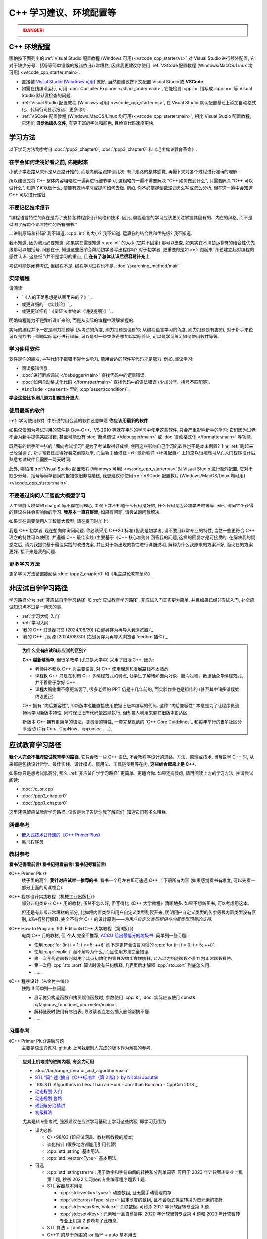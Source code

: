 .. _cpp:

***********************************************************************************************************************
C++ 学习建议、环境配置等
***********************************************************************************************************************

.. danger::

  .. include:: dialectics_announcement/main.irst

.. _环境配置:

=======================================================================================================================
C++ 环境配置
=======================================================================================================================

哪怕按下面列出的 :ref:`Visual Studio 配置教程 (Windows 可用) <vscode_cpp_starter:vs>` 对 Visual Studio 进行额外配置, 它对于缺少分号、括号等简单错误的报错依旧非常糟糕, 因此我更建议你使用 :ref:`VSCode 配置教程 (Windows/MacOS/Linux 均可用) <vscode_cpp_starter:main>`.

- 直接装 `Visual Studio (Windows 可用) <https://visualstudio.microsoft.com/zh-hans/>`_ 就好; 当然更建议按下文配置 Visual Studio 或 **VSCode**.
- 如需在线编译运行, 可用 :doc:`Compiler Explorer </share_code/main>`, 它能检测 :cpp:`=` 错写成 :cpp:`==` 等 Visual Studio 默认没检查的问题.
- :ref:`Visual Studio 配置教程 (Windows 可用) <vscode_cpp_starter:vs>`, 在 Visual Studio 默认配置基础上添加自动格式化、代码行间显示报错、更多诊断.
- :ref:`VSCode 配置教程 (Windows/MacOS/Linux 均可用) <vscode_cpp_starter:main>`, 相比 Visual Studio 配置教程, 它还能 **自动添加头文件**, 有更丰富的字体和颜色, 且检查代码速度更快.

=======================================================================================================================
学习方法
=======================================================================================================================

以下学习方法均参考自 :doc:`/ppp2_chapter0`, :doc:`/ppp3_chapter0` 和《毛主席论教育革命》.

.. _跑起来:

-----------------------------------------------------------------------------------------------------------------------
在学会如何走得好看之前, 先跑起来
-----------------------------------------------------------------------------------------------------------------------

小孩子学走路从来不是从走路开始的, 而是向前猛跑摔倒几次, 有了走路的整体感觉, 再慢下来对各个过程进行准确的理解.

所以建议先将 C++ 整体内容粗略过一遍再进行细节学习, 这粗略的一遍不需要解决 "C++ 如何做到什么", 只需要解决 "C++ 可以做什么". 知道了可以做什么, 便能有效地学习或提问如何去做. 例如, 你不必掌握函数递归怎么写或怎么分析, 但在这一遍中会知道 C++ 可以进行递归.

-----------------------------------------------------------------------------------------------------------------------
不要记忆技术细节
-----------------------------------------------------------------------------------------------------------------------

"编程语言特性的存在是为了支持各种程序设计风格和技术. 因此, 编程语言的学习应该更关注掌握其固有的、内在的风格, 而不是试图了解每个语言特性的所有细节."

二进制原码和补码? 我不知道. :cpp:`int` 的大小? 我不知道. 运算符的结合性和优先级? 我不知道.

我不知道, 因为我没必要知道. 如果实在需要知道 :cpp:`int` 的大小 (它并不固定) 那可以去查, 如果实在不清楚运算符的结合性优先级那可以加括号. 问题在于, 知道这些细节会帮助初学者写出程序吗? 对于初学者, 更重要的是如 :ref:`跑起来` 所述建立起对编程的感性认识. 这些细节并不是学习的重点, 且 **在有了总体认识后很容易补充上**.

考试可能是闭卷考试, 但编程不是, 编程学习过程也不是. :doc:`/searching_method/main`

.. _实际编程:

-----------------------------------------------------------------------------------------------------------------------
实际编程
-----------------------------------------------------------------------------------------------------------------------

请阅读

- `《人的正确思想是从哪里来的？》`_.
- 或更详细的 `《实践论》`_.
- 或更更详细的 `《辩证法唯物论（讲授提纲）》`_.

明确编程能力不是靠听课听来的, 而是从实际的编程中理解掌握的.

实际的编程并不一定是刷力扣题等 (从考试的角度, 刷力扣题是偏题的; 从编程语言学习的角度, 刷力扣题是有害的), 对于新手来说可以是抄书上例题实际运行进行理解, 可以是对一些突发奇想加以实际验证, 可以是学习练习如何使用软件等等.

.. _学习使用软件:

-----------------------------------------------------------------------------------------------------------------------
学习使用软件
-----------------------------------------------------------------------------------------------------------------------

软件是你的朋友, 手写代码不报错不算什么能力, 能用合适的软件写代码才是能力. 例如, 建议学习:

- 阅读报错信息.
- :doc:`进行断点调试 </debugger/main>` 查找代码中的逻辑错误.
- :doc:`如何自动格式化代码 </formatter/main>` 查找代码中的语法错误 (少加分号、括号不匹配等).
- ``#include <cassert>`` 里的 :cpp:`assert(condition)`.

**学会这些比多刷几道力扣题提升更大**.

------------------------------------------------------------------------------------------------------------------------
使用最新的软件
------------------------------------------------------------------------------------------------------------------------

:ref:`学习使用软件` 中所说的用合适的软件还意味着 **你应该用最新的软件**.

如果仅仅因为考试时用的软件是 Dev-C++、VS 2010 等就在平时的学习中使用这些软件, 只会严重影响新手的学习: 它们因为过老不会为新手提供某些报错, 甚至可能没有 :doc:`断点调试 </debugger/main>` 或 :doc:`自动格式化 </formatter/main>` 等功能.

既然有的新手所主张的 "面向考试学习" 是为了考试取得好成绩, 使用这些影响自己学习的软件岂不是本末倒置? 上文 :ref:`跑起来` 已经强调了, 新手需要在走得好看之前跑起来, 而当新手通过在 :ref:`最新软件 <环境配置>` 上持之以恒地练习从而入门程序设计后, 熟悉考试软件只需要一两天时间.

此外, 哪怕按 :ref:`Visual Studio 配置教程 (Windows 可用) <vscode_cpp_starter:vs>` 对 Visual Studio 进行额外配置, 它对于缺少分号、括号等简单错误的报错依旧非常糟糕, 我更建议你使用 :ref:`VSCode 配置教程 (Windows/MacOS/Linux 均可用) <vscode_cpp_starter:main>`.

------------------------------------------------------------------------------------------------------------------------
不要通过询问人工智能大模型学习
------------------------------------------------------------------------------------------------------------------------

人工智能大模型如 chatgpt 等不存在同理心, 主观上并不知道什么代码是好的, 什么代码是适合初学者的等等. 因此, 询问它所获得的建议往往会影响你的学习. **我基本一直在群里**, 如果有问题, 请尝试询问我解决.

如果实在需要使用人工智能大模型, 请在提问时加上:

我是 C++ 初学者, 现在想向你询问问题. 你必须采用 C++20 标准 (但我是初学者, 请不要用非常专业的特性, 当然一些更符合 C++ 理念的特性可以使用), 并遵循 C++ 最佳实践 (主要基于《C++ 核心准则》) 回答我的问题, 这样的回复才是可接受的. 在解决我的疑惑之后, 请为我提供基于最佳实践的改进方案, 并且对于新出现的特性进行详细说明, 解释为什么我原来的方案不好, 而现在的方案更好. 接下来是我的问题.

-----------------------------------------------------------------------------------------------------------------------
更多学习方法
-----------------------------------------------------------------------------------------------------------------------

更多学习方法请直接阅读 :doc:`/ppp2_chapter0` 和《毛主席论教育革命》.

.. _非应试自学学习路径:

=======================================================================================================================
非应试自学学习路径
=======================================================================================================================

学习路径分为 :ref:`非应试自学学习路径` 和 :ref:`应试教育学习路径`. 非应试入门其实更为简单, 并且如果已经非应试入门, 补全应试知识点不过是一两天的事.

- :ref:`学习大纲_入门`
- :ref:`学习大纲`
- `我的 C++ 浏览器书签 (2024/08/30) (右键另存为再导入到浏览器)`_
- `我的 C++ 订阅源 (2024/08/30) (右键另存为再导入浏览器 feedbro 插件)`_

.. admonition:: 为什么会有应试和非应试的区别?
  :class: dropdown

  **C++ 越新越简单**, 但很多教学 (尤其是大学中) 采用了旧版 C++, 因为:

  - 老师并不都以 C++ 为主要语言, 对 C++ 使用理念和发展路线不太熟悉.
  - 课程教 C++ 只是在利用 C++ 多编程范式的特点, 让学生了解诸如面向对象、面向过程、数据抽象等编程范式, 并不着重于学好 C++.
  - 课程大纲偷懒不愿更新罢了, 很多老师的 PPT 仍是十几年前的, 而实验作业也是祖传的 (甚至其中诸多错误始终没更正).

  C++ 拥有 "向后兼容性", 即新版本也能直接使用依据旧版本编写的代码.
  这种 "向后兼容性" 本意是为了让程序员流畅地学习新版本特性, 同时保证旧有代码依然能执行, 但却被人利用来躲在旧版本舒适区.

  新版本 C++ 拥有更简单的语法、更灵活的特性, 一套完整规范的 `C++ Core Guidelines`_ 和每年举行的诸多社区分享活动 (CppCon、CppNow、cpponsea……).

.. _应试教育学习路径:

=======================================================================================================================
应试教育学习路径
=======================================================================================================================

**我个人完全不推荐应试教育学习路径**, 它只会教一些 C++ 语法, 不会教程序设计的思路、方法、原理或技术. 当我说学 C++ 时, 从来都是包括设计哲学、最佳实践、设计模式、惯用法、工具链使用等在内, **这些综合起来才是 C++**.

如果你只是想考试拿高分, 那么 :ref:`非应试自学学习路径` 更简单、更适合你. 如果还有疑虑, 请再阅读上方的学习方法, 并请尝试阅读:

- :doc:`/c_or_cpp`
- :doc:`/ppp2_chapter0`
- :doc:`/ppp3_chapter0`

这里还保留应试教育学习路径, 仅仅是为了告诉你我了解它们, 知道它们有多么糟糕.

-----------------------------------------------------------------------------------------------------------------------
网课参考
-----------------------------------------------------------------------------------------------------------------------

- `嵌入式技术公开课的《C++ Primer Plus》 <https://www.bilibili.com/video/BV1Yv411t7qe>`_
- 黑马程序员

-----------------------------------------------------------------------------------------------------------------------
教材参考
-----------------------------------------------------------------------------------------------------------------------

**看书记得看前言! 看书记得看前言! 看书记得看前言!**

《C++ Primer Plus》
  矮子里的高个, **我针对应试唯一推荐的书**, 看书一个月左右即可速通 C++ 上下册所有内容 (如果感觉看书有难度, 可以先看一部分上面的网课领会).

《C++ 程序设计实践教程（机械工业出版社）》
  部分非电类专业 C++ 用的教材, 虽然不怎么好, 但写得比《C++ 大学教程》清晰地多. 如果不想新买书, 可以考虑用这本.

  但还是有非常非常糟糕的部分, 比如将内置类型和用户自定义类型割裂开来, 明明用户自定义类型的传参等跟内置类型没有区别, 却进行强行解释, 完全不符合 C++ 的设计原则——*为用户自定义类型提供与内置类型同等的支持*.

《C++ How to Program, 9th Edition》(《C++ 大学教程（第9版）》)
  电类 C++ 用的教材, 但 **个人** 完全不推荐, `ACCU 给出最低分的垃圾书 <https://accu.org/bookreviews/2002/haley_791/>`_. 简单列一些问题:

  - 使用 :cpp:`for (int i = 1; i <= 5; ++i)` 而不是更符合语言习惯的 :cpp:`for (int i = 0; i < 5; ++i)`.
  - 使用 :cpp:`explicit` 而不解释为什么, 而且使用方法完全错误.
  - 第一次写构造函数时就用了成员初始化列表且没给出合理解释, 让人以为构造函数不能作为正常函数看待.
  - 第一次用 :cpp:`std::sort` 算法时没有任何解释, 几百页后才解释 :cpp:`std::sort` 到底怎么用.
  - ……

《C++ 程序设计（朱金付主编）》
  快跑!!! 简单列一些问题:

  - 展示拷贝构造函数和拷贝赋值函数时, 参数使用 :cpp:`&`, :doc:`实际应该使用 const& </faq/copy_functions_parameter/main>`.
  - 解释链表时使用有序链表, 导致读者连怎么插入删除都搞不懂.
  - ……

-----------------------------------------------------------------------------------------------------------------------
习题参考
-----------------------------------------------------------------------------------------------------------------------

《C++ Primer Plus》课后习题
  主要是语法的练习. github 上可找到别人完成的版本作为解答的参考.

.. admonition:: 应对上机考试的进阶内容, 有余力可用
  :class: seealso, dropdown

  - :doc:`/faq/range_iterator_and_algorithm/main`
  - `STL "简" 述 (摘自《C++标准库（第 2 版) 》by Nicolai Josuttis <https://gitee.com/cpp_tutorial/board/raw/main/cpp/stl_introduction.pdf>`_
  - `105 STL Algorithms in Less Than an Hour - Jonathan Boccara - CppCon 2018`_
  - `动态规划 入门 <https://www.bilibili.com/video/BV1xb411e7ww>`_
  - `动态规划 套路 <https://www.bilibili.com/video/BV1gp4y1t7xe>`_
  - `递归与分治精讲 <https://leetcode.cn/leetbook/detail/recursion-and-divide-and-conquer/>`_
  - `初级算法 <https://leetcode.cn/leetbook/detail/top-interview-questions-easy/>`_

  尤其是转专业考试, 强烈建议在应试学习基础上学习这些内容, 即学习范围为

  - 课内必修

    - C++98/03 (即应试网课、教材所教授的版本)

    - 淡化指针 (很多地方都能用引用代替)

    - :cpp:`std::string` 基本用法.

    - :cpp:`std::vector<Type>` 基本用法.

  - 可选

    - :cpp:`std::stringstream`: 用于数字和字符串间的转换和分割单词等. 可用于 2023 年计软智转专业上机第 1 题, 秒杀 2022 年网安转专业编写程序题第 1 题.

    - STL 容器基本用法

      - :cpp:`std::vector<Type>`: 动态数组, 且无需手动管理内存.

      - :cpp:`std::array<Type, size>`: 固定长度的数组, 且不会隐式类型转换为首元素的指针.

      - :cpp:`std::map<Key, Value>`: 关联数组. 可秒杀 2021 年计软智转专业第 3 题.

      - :cpp:`std::set<Key>`: 元素唯一且自动排序. 2020 年计软智转专业第 4 题和 2023 年计软智转专业上机第 2 题均考了此概念.

    - STL 算法 + Lambdas

    - C++11 的基于范围的 for 循环 + auto 基本用法

    .. code-block:: cpp
      :linenos:

      // auto: 我不在乎 array 里的元素 value 类型具体是什么, 编译器你自己搞定;
      //       我只要求你把它按 const& 传给 value
      for (const auto& value : array) {
        std::cout << value << ' ';
      }

=======================================================================================================================
C++ 资料查询
=======================================================================================================================

- :doc:`/searching_method/main`.
- `小抄 (可能过于进阶) <https://hackingcpp.com/cpp/cheat_sheets.html>`_.

=======================================================================================================================
C++ 术语不全书
=======================================================================================================================

- `Bjarne Stroustrup's C++ Glossary`_

这一个应该足够了, 遇到不理解的再去查就行, 没必要全部记忆. 其余术语网站可以在 `我的 C++ 浏览器书签 (2024/08/30) (右键另存为再导入到浏览器)`_ 中找到.
